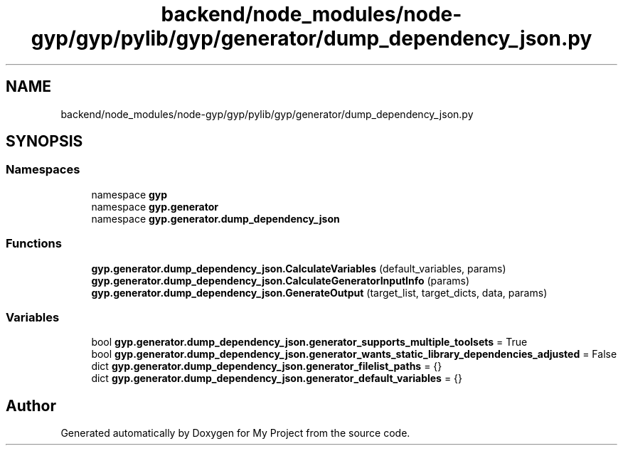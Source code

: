 .TH "backend/node_modules/node-gyp/gyp/pylib/gyp/generator/dump_dependency_json.py" 3 "My Project" \" -*- nroff -*-
.ad l
.nh
.SH NAME
backend/node_modules/node-gyp/gyp/pylib/gyp/generator/dump_dependency_json.py
.SH SYNOPSIS
.br
.PP
.SS "Namespaces"

.in +1c
.ti -1c
.RI "namespace \fBgyp\fP"
.br
.ti -1c
.RI "namespace \fBgyp\&.generator\fP"
.br
.ti -1c
.RI "namespace \fBgyp\&.generator\&.dump_dependency_json\fP"
.br
.in -1c
.SS "Functions"

.in +1c
.ti -1c
.RI "\fBgyp\&.generator\&.dump_dependency_json\&.CalculateVariables\fP (default_variables, params)"
.br
.ti -1c
.RI "\fBgyp\&.generator\&.dump_dependency_json\&.CalculateGeneratorInputInfo\fP (params)"
.br
.ti -1c
.RI "\fBgyp\&.generator\&.dump_dependency_json\&.GenerateOutput\fP (target_list, target_dicts, data, params)"
.br
.in -1c
.SS "Variables"

.in +1c
.ti -1c
.RI "bool \fBgyp\&.generator\&.dump_dependency_json\&.generator_supports_multiple_toolsets\fP = True"
.br
.ti -1c
.RI "bool \fBgyp\&.generator\&.dump_dependency_json\&.generator_wants_static_library_dependencies_adjusted\fP = False"
.br
.ti -1c
.RI "dict \fBgyp\&.generator\&.dump_dependency_json\&.generator_filelist_paths\fP = {}"
.br
.ti -1c
.RI "dict \fBgyp\&.generator\&.dump_dependency_json\&.generator_default_variables\fP = {}"
.br
.in -1c
.SH "Author"
.PP 
Generated automatically by Doxygen for My Project from the source code\&.
